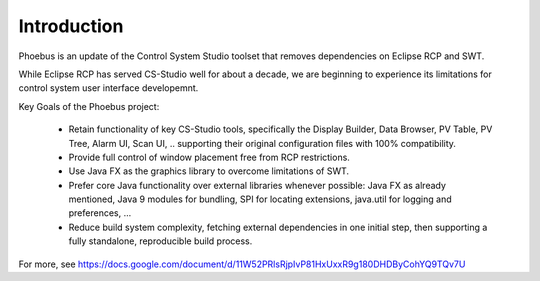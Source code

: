 Introduction
===================================

Phoebus is an update of the Control System Studio toolset
that removes dependencies on Eclipse RCP and SWT.

.. image:: phoebus_example.png
      :width: 90%

While Eclipse RCP has served CS-Studio well for about a decade,
we are beginning to experience its limitations for control system
user interface developemnt.

Key Goals of the Phoebus project:

 * Retain functionality of key CS-Studio tools,
   specifically the Display Builder, Data Browser,
   PV Table, PV Tree, Alarm UI, Scan UI, ..
   supporting their original configuration files
   with 100% compatibility.

 * Provide full control of window placement
   free from RCP restrictions.

 * Use Java FX as the graphics library to overcome
   limitations of SWT.

 * Prefer core Java functionality over external
   libraries whenever possible:
   Java FX as already mentioned,
   Java 9 modules for bundling,
   SPI for locating extensions,
   java.util for logging and preferences, ...

 * Reduce build system complexity,
   fetching external dependencies in one initial step,
   then supporting a fully standalone, reproducible
   build process.


For more, see https://docs.google.com/document/d/11W52PRlsRjpIvP81HxUxxR9g180DHDByCohYQ9TQv7U


